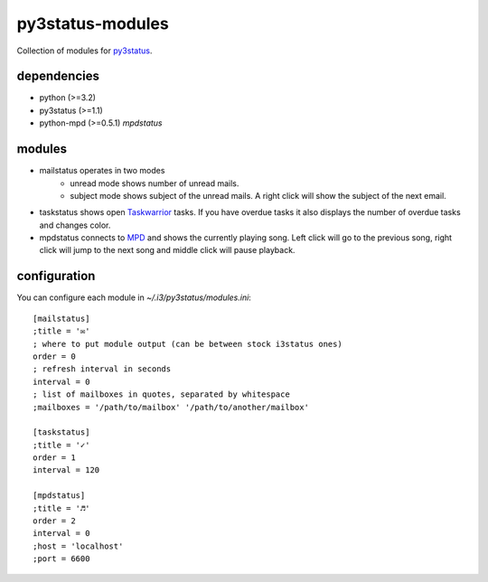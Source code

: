 =================
py3status-modules
=================

Collection of modules for py3status_.

dependencies
============

- python (>=3.2)
- py3status (>=1.1)
- python-mpd (>=0.5.1) *mpdstatus*


modules
=======

- mailstatus operates in two modes
    - unread mode shows number of unread mails.
    - subject mode shows subject of the unread mails. A right click will show
      the subject of the next email.

- taskstatus shows open Taskwarrior_ tasks. If you have overdue tasks it also
  displays the number of overdue tasks and changes color.

- mpdstatus connects to MPD_ and shows the currently playing song. Left click
  will go to the previous song, right click will jump to the next song and
  middle click will pause playback.


configuration
=============

You can configure each module in `~/.i3/py3status/modules.ini`::

    [mailstatus]
    ;title = '✉'
    ; where to put module output (can be between stock i3status ones)
    order = 0
    ; refresh interval in seconds
    interval = 0
    ; list of mailboxes in quotes, separated by whitespace
    ;mailboxes = '/path/to/mailbox' '/path/to/another/mailbox'

    [taskstatus]
    ;title = '✓'
    order = 1
    interval = 120

    [mpdstatus]
    ;title = '♬'
    order = 2
    interval = 0
    ;host = 'localhost'
    ;port = 6600

.. _MPD: http://www.musicpd.org/
.. _py3status: https://github.com/ultrabug/py3status
.. _Taskwarrior: http://taskwarrior.org/
